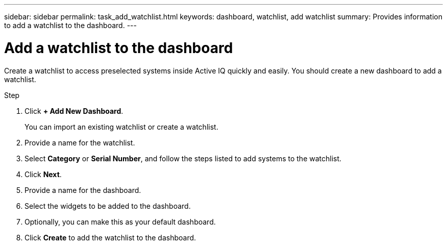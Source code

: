 ---
sidebar: sidebar
permalink: task_add_watchlist.html
keywords: dashboard, watchlist, add watchlist
summary: Provides information to add a watchlist to the dashboard.
---

= Add a watchlist to the dashboard
:toc: macro
:toclevels: 1
:hardbreaks:
:nofooter:
:icons: font
:linkattrs:
:imagesdir: ./media/

[.lead]
Create a watchlist to access preselected systems inside Active IQ quickly and easily. You should create a new dashboard to add a watchlist.

.Step
. Click *+ Add New Dashboard*.
+
You can import an existing watchlist or create a watchlist.
. Provide a name for the watchlist.
. Select *Category* or *Serial Number*, and follow the steps listed to add systems to the watchlist.
. Click *Next*.
. Provide a name for the dashboard.
. Select the widgets to be added to the dashboard.
. Optionally, you can make this as your default dashboard.
. Click *Create* to add the watchlist to the dashboard.
